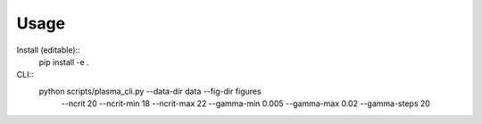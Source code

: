
Usage
=====
Install (editable)::
    pip install -e .
CLI::
    python scripts/plasma_cli.py --data-dir data --fig-dir figures \
      --ncrit 20 --ncrit-min 18 --ncrit-max 22 \
      --gamma-min 0.005 --gamma-max 0.02 --gamma-steps 20
